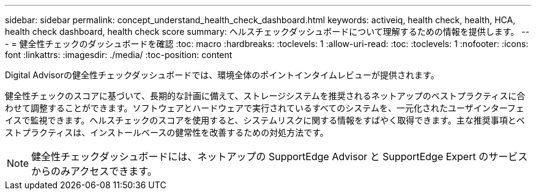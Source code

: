 ---
sidebar: sidebar 
permalink: concept_understand_health_check_dashboard.html 
keywords: activeiq, health check, health, HCA, health check dashboard, health check score 
summary: ヘルスチェックダッシュボードについて理解するための情報を提供します。 
---
= 健全性チェックのダッシュボードを確認
:toc: macro
:hardbreaks:
:toclevels: 1
:allow-uri-read: 
:toc: 
:toclevels: 1
:nofooter: 
:icons: font
:linkattrs: 
:imagesdir: ./media/
:toc-position: content


[role="lead"]
Digital Advisorの健全性チェックダッシュボードでは、環境全体のポイントインタイムレビューが提供されます。

健全性チェックのスコアに基づいて、長期的な計画に備えて、ストレージシステムを推奨されるネットアップのベストプラクティスに合わせて調整することができます。ソフトウェアとハードウェアで実行されているすべてのシステムを、一元化されたユーザインターフェイスで監視できます。ヘルスチェックのスコアを使用すると、システムリスクに関する情報をすばやく取得できます。主な推奨事項とベストプラクティスは、インストールベースの健常性を改善するための対処方法です。


NOTE: 健全性チェックダッシュボードには、ネットアップの SupportEdge Advisor と SupportEdge Expert のサービスからのみアクセスできます。
